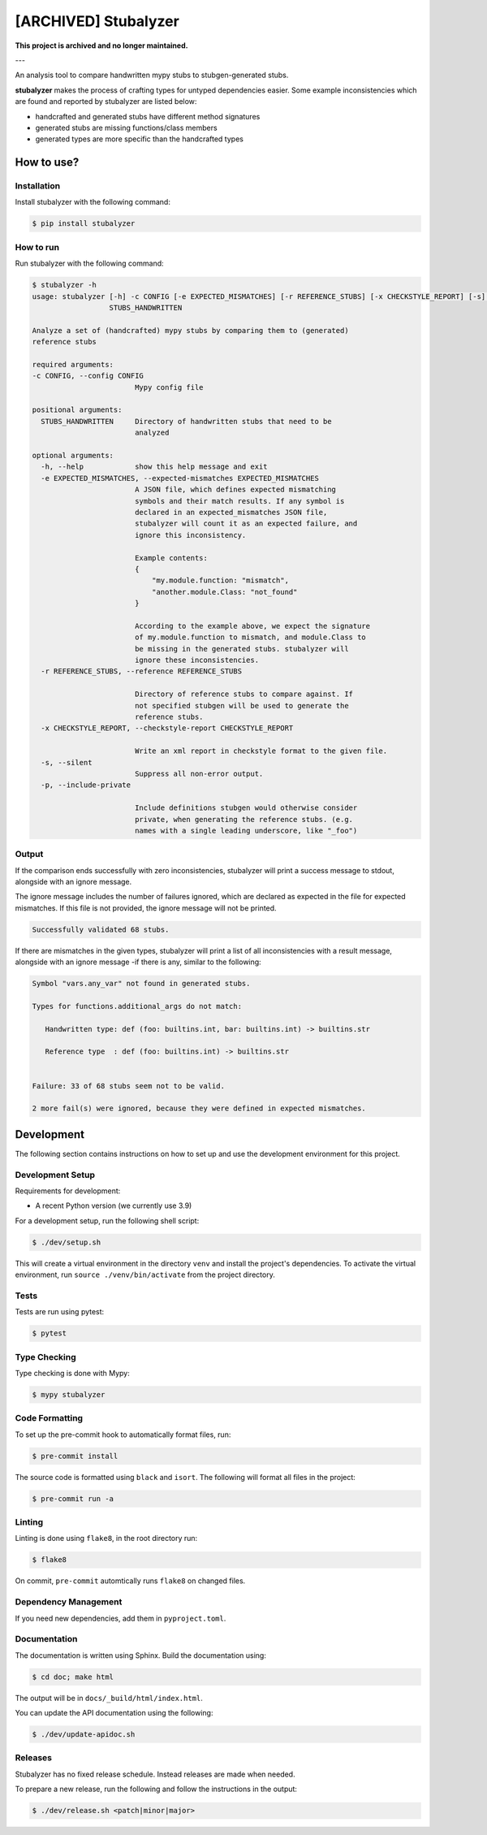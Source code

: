 [ARCHIVED] Stubalyzer
=====================

**This project is archived and no longer maintained.**

---

.. image:: https://readthedocs.org/projects/stubalyzer/badge/?version=latest
    :target: https://stubalyzer.readthedocs.io/en/latest/?badge=latest
    :alt: Documentation Status


An analysis tool to
compare handwritten mypy stubs to stubgen-generated stubs.

**stubalyzer** makes the process of crafting types for untyped dependencies easier.
Some example inconsistencies which are found and reported by stubalyzer
are listed below:

-  handcrafted and generated stubs have different method signatures
-  generated stubs are missing functions/class members
-  generated types are more specific than the handcrafted types

How to use?
-----------

Installation
~~~~~~~~~~~~

Install stubalyzer with the following command:

.. code:: shell-session

   $ pip install stubalyzer

How to run
~~~~~~~~~~

Run stubalyzer with the following command:

.. code:: shell-session

   $ stubalyzer -h
   usage: stubalyzer [-h] -c CONFIG [-e EXPECTED_MISMATCHES] [-r REFERENCE_STUBS] [-x CHECKSTYLE_REPORT] [-s] [-p]
                     STUBS_HANDWRITTEN

   Analyze a set of (handcrafted) mypy stubs by comparing them to (generated)
   reference stubs

   required arguments:
   -c CONFIG, --config CONFIG
                           Mypy config file

   positional arguments:
     STUBS_HANDWRITTEN     Directory of handwritten stubs that need to be
                           analyzed

   optional arguments:
     -h, --help            show this help message and exit
     -e EXPECTED_MISMATCHES, --expected-mismatches EXPECTED_MISMATCHES
                           A JSON file, which defines expected mismatching
                           symbols and their match results. If any symbol is
                           declared in an expected_mismatches JSON file,
                           stubalyzer will count it as an expected failure, and
                           ignore this inconsistency.

                           Example contents:
                           {
                               "my.module.function: "mismatch",
                               "another.module.Class: "not_found"
                           }

                           According to the example above, we expect the signature
                           of my.module.function to mismatch, and module.Class to
                           be missing in the generated stubs. stubalyzer will
                           ignore these inconsistencies.
     -r REFERENCE_STUBS, --reference REFERENCE_STUBS

                           Directory of reference stubs to compare against. If
                           not specified stubgen will be used to generate the
                           reference stubs.
     -x CHECKSTYLE_REPORT, --checkstyle-report CHECKSTYLE_REPORT

                           Write an xml report in checkstyle format to the given file.
     -s, --silent
                           Suppress all non-error output.
     -p, --include-private

                           Include definitions stubgen would otherwise consider
                           private, when generating the reference stubs. (e.g.
                           names with a single leading underscore, like "_foo")

Output
~~~~~~

If the comparison ends successfully with zero inconsistencies,
stubalyzer will print a success message to stdout, alongside with an
ignore message.

The ignore message includes the number of failures ignored, which are
declared as expected in the file for expected mismatches. If this file
is not provided, the ignore message will not be printed.

.. code:: shell-session

   Successfully validated 68 stubs.

If there are mismatches in the given types, stubalyzer will print a list
of all inconsistencies with a result message, alongside with an ignore
message -if there is any, similar to the following:

.. code:: shell-session

   Symbol "vars.any_var" not found in generated stubs.

   Types for functions.additional_args do not match:

      Handwritten type: def (foo: builtins.int, bar: builtins.int) -> builtins.str

      Reference type  : def (foo: builtins.int) -> builtins.str


   Failure: 33 of 68 stubs seem not to be valid.

   2 more fail(s) were ignored, because they were defined in expected mismatches.

Development
-----------

The following section contains instructions on how to set up and use the
development environment for this project.

Development Setup
~~~~~~~~~~~~~~~~~

Requirements for development:

-  A recent Python version (we currently use 3.9)

For a development setup, run the following shell script:

.. code:: shell-session

   $ ./dev/setup.sh

This will create a virtual environment in the directory ``venv`` and install the
project's dependencies.
To activate the virtual environment, run ``source ./venv/bin/activate`` from the project
directory.

Tests
~~~~~

Tests are run using pytest:

.. code:: shell-session

   $ pytest

Type Checking
~~~~~~~~~~~~~

Type checking is done with Mypy:

.. code:: shell-session

   $ mypy stubalyzer

Code Formatting
~~~~~~~~~~~~~~~

To set up the pre-commit hook to automatically format files, run:

.. code:: shell-session

   $ pre-commit install

The source code is formatted using ``black`` and ``isort``. The
following will format all files in the project:

.. code:: shell-session

   $ pre-commit run -a

Linting
~~~~~~~

Linting is done using ``flake8``, in the root directory run:

.. code:: shell-session

   $ flake8

On commit, ``pre-commit`` automtically runs ``flake8`` on changed files.

Dependency Management
~~~~~~~~~~~~~~~~~~~~~

If you need new dependencies, add them in ``pyproject.toml``.

Documentation
~~~~~~~~~~~~~

The documentation is written using Sphinx.
Build the documentation using:

.. code:: shell-session

   $ cd doc; make html

The output will be in ``docs/_build/html/index.html``.

You can update the API documentation using the following:

.. code:: shell-session

   $ ./dev/update-apidoc.sh

Releases
~~~~~~~~

Stubalyzer has no fixed release schedule.
Instead releases are made when needed.

To prepare a new release, run the following and follow the instructions in the output:

.. code:: shell-session

   $ ./dev/release.sh <patch|minor|major>

